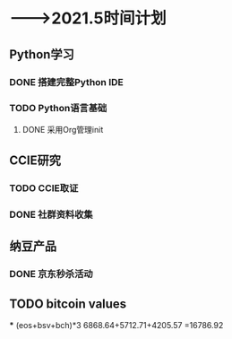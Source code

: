 
* -——>2021.5时间计划

** Python学习
*** DONE 搭建完整Python IDE
    DEADLINE: <2021-01-01 五> SCHEDULED: <2020-12-23 三>
*** TODO Python语言基础
    DEADLINE: <2021-02-01 一> SCHEDULED: <2020-12-30 三>

**** DONE 采用Org管理init

** CCIE研究

*** TODO CCIE取证
    DEADLINE: <2021-03-31 三>

*** DONE 社群资料收集
    DEADLINE: <2020-12-24 四>

** 纳豆产品
*** DONE 京东秒杀活动
    SCHEDULED: <2021-01-20 三 00:00>

** TODO bitcoin values
   SCHEDULED: <2021-01-25 一 15:00>
   *** (eos+bsv+bch)*3
   6868.64+5712.71+4205.57
   =16786.92

   
